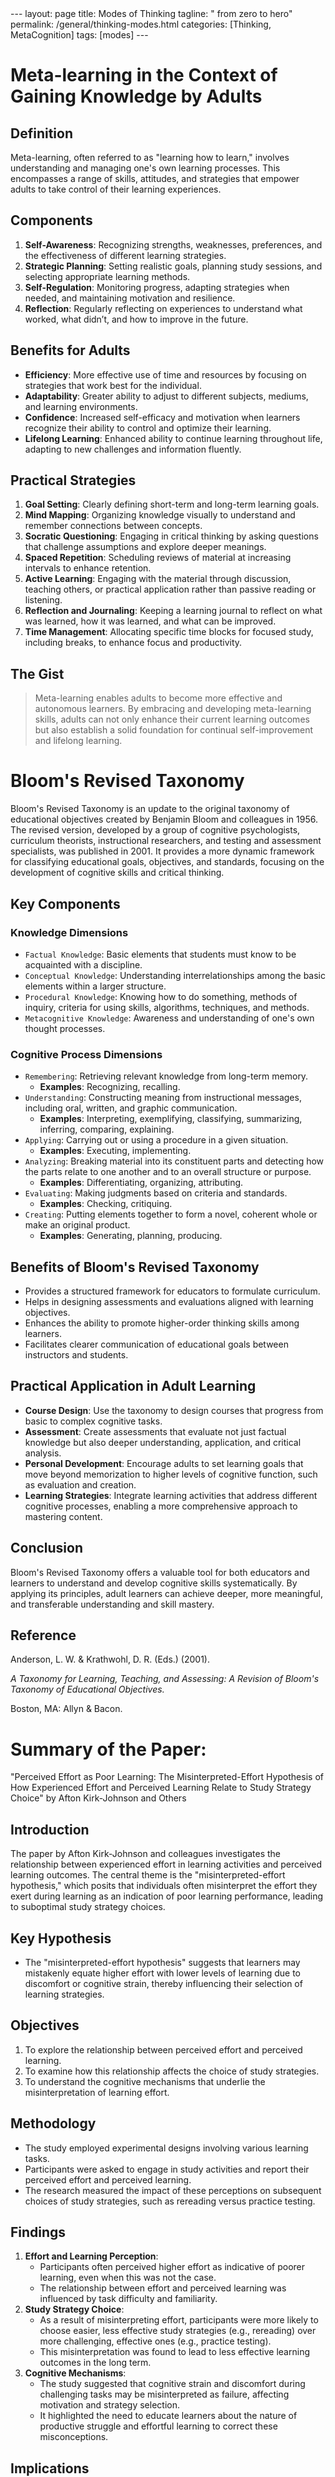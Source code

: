 #+BEGIN_EXPORT html
---
layout: page
title: Modes of Thinking
tagline: " from zero to hero"
permalink: /general/thinking-modes.html
categories: [Thinking, MetaCognition]
tags: [modes]
---
#+END_EXPORT
#+STARTUP: showall indent
#+OPTIONS: tags:nil num:nil \n:nil @:t ::t |:t ^:{} _:{} *:t
#+PROPERTY: vizier-thread-id thread_xZ6URnekeimU2YN1MRBPJgsB
#+PROPERTY: vizier-assistant-id asst_vYEhUEz8sl5ZCMLF37QWQfKa
#+TOC: headlines 3

* Meta-learning in the Context of Gaining Knowledge by Adults

** Definition
Meta-learning, often referred to as "learning how to learn," involves
understanding and managing one's own learning processes. This
encompasses a range of skills, attitudes, and strategies that empower
adults to take control of their learning experiences.

** Components
1. *Self-Awareness*: Recognizing strengths, weaknesses, preferences,
   and the effectiveness of different learning strategies.
2. *Strategic Planning*: Setting realistic goals, planning study
   sessions, and selecting appropriate learning methods.
3. *Self-Regulation*: Monitoring progress, adapting strategies when
   needed, and maintaining motivation and resilience.
4. *Reflection*: Regularly reflecting on experiences to understand
   what worked, what didn’t, and how to improve in the future.

** Benefits for Adults
- *Efficiency*: More effective use of time and resources by focusing
  on strategies that work best for the individual.
- *Adaptability*: Greater ability to adjust to different subjects,
  mediums, and learning environments.
- *Confidence*: Increased self-efficacy and motivation when learners
  recognize their ability to control and optimize their learning.
- *Lifelong Learning*: Enhanced ability to continue learning
  throughout life, adapting to new challenges and information
  fluently.

** Practical Strategies
1. *Goal Setting*: Clearly defining short-term and long-term
   learning goals.
2. *Mind Mapping*: Organizing knowledge visually to understand and
   remember connections between concepts.
3. *Socratic Questioning*: Engaging in critical thinking by asking
   questions that challenge assumptions and explore deeper meanings.
4. *Spaced Repetition*: Scheduling reviews of material at increasing
   intervals to enhance retention.
5. *Active Learning*: Engaging with the material through discussion,
   teaching others, or practical application rather than passive
   reading or listening.
6. *Reflection and Journaling*: Keeping a learning journal to
   reflect on what was learned, how it was learned, and what can be
   improved.
7. *Time Management*: Allocating specific time blocks for focused
   study, including breaks, to enhance focus and productivity.

** The Gist
#+begin_quote
Meta-learning enables adults to become more effective and autonomous
learners. By embracing and developing meta-learning skills, adults can
not only enhance their current learning outcomes but also establish a
solid foundation for continual self-improvement and lifelong learning.
#+end_quote


* Bloom's Revised Taxonomy

Bloom's Revised Taxonomy is an update to the original taxonomy of
educational objectives created by Benjamin Bloom and colleagues
in 1956. The revised version, developed by a group of cognitive
psychologists, curriculum theorists, instructional researchers, and
testing and assessment specialists, was published in 2001. It provides
a more dynamic framework for classifying educational goals,
objectives, and standards, focusing on the development of cognitive
skills and critical thinking.

** Key Components

*** Knowledge Dimensions
   - =Factual Knowledge=: Basic elements that students must know to be
     acquainted with a discipline.
   - =Conceptual Knowledge=: Understanding interrelationships among
     the basic elements within a larger structure.
   - =Procedural Knowledge=: Knowing how to do something, methods of
     inquiry, criteria for using skills, algorithms, techniques, and
     methods.
   - =Metacognitive Knowledge=: Awareness and understanding of one's
     own thought processes.

*** Cognitive Process Dimensions
   - =Remembering=: Retrieving relevant knowledge from long-term memory.
     - *Examples*: Recognizing, recalling.
   - =Understanding=: Constructing meaning from instructional
     messages, including oral, written, and graphic communication.
     - *Examples*: Interpreting, exemplifying, classifying,
       summarizing, inferring, comparing, explaining.
   - =Applying=: Carrying out or using a procedure in a given situation.
     - *Examples*: Executing, implementing.
   - =Analyzing=: Breaking material into its constituent parts and
     detecting how the parts relate to one another and to an overall
     structure or purpose.
     - *Examples*: Differentiating, organizing, attributing.
   - =Evaluating=: Making judgments based on criteria and standards.
     - *Examples*: Checking, critiquing.
   - =Creating=: Putting elements together to form a novel, coherent
     whole or make an original product.
     - *Examples*: Generating, planning, producing.

** Benefits of Bloom's Revised Taxonomy
- Provides a structured framework for educators to formulate
  curriculum.
- Helps in designing assessments and evaluations aligned with learning
  objectives.
- Enhances the ability to promote higher-order thinking skills among
  learners.
- Facilitates clearer communication of educational goals between
  instructors and students.

** Practical Application in Adult Learning
- *Course Design*: Use the taxonomy to design courses that progress
  from basic to complex cognitive tasks.
- *Assessment*: Create assessments that evaluate not just factual
  knowledge but also deeper understanding, application, and critical
  analysis.
- *Personal Development*: Encourage adults to set learning goals that
  move beyond memorization to higher levels of cognitive function,
  such as evaluation and creation.
- *Learning Strategies*: Integrate learning activities that address
  different cognitive processes, enabling a more comprehensive
  approach to mastering content.

** Conclusion
Bloom's Revised Taxonomy offers a valuable tool for both educators and
learners to understand and develop cognitive skills systematically. By
applying its principles, adult learners can achieve deeper, more
meaningful, and transferable understanding and skill mastery.

** Reference
Anderson, L. W. & Krathwohl, D. R. (Eds.) (2001).

/A Taxonomy for Learning, Teaching, and Assessing: A Revision of
Bloom's Taxonomy of Educational Objectives./

Boston, MA: Allyn & Bacon.


* Summary of the Paper:

"Perceived Effort as Poor Learning: The Misinterpreted-Effort
Hypothesis of How Experienced Effort and Perceived Learning Relate to
Study Strategy Choice" by Afton Kirk-Johnson and Others

** Introduction
The paper by Afton Kirk-Johnson and colleagues investigates the
relationship between experienced effort in learning activities and
perceived learning outcomes. The central theme is the
"misinterpreted-effort hypothesis," which posits that individuals
often misinterpret the effort they exert during learning as an
indication of poor learning performance, leading to suboptimal study
strategy choices.

** Key Hypothesis
- The "misinterpreted-effort hypothesis" suggests that learners may
  mistakenly equate higher effort with lower levels of learning due to
  discomfort or cognitive strain, thereby influencing their selection
  of learning strategies.

** Objectives
1. To explore the relationship between perceived effort and perceived
   learning.
2. To examine how this relationship affects the choice of study
   strategies.
3. To understand the cognitive mechanisms that underlie the
   misinterpretation of learning effort.

** Methodology
- The study employed experimental designs involving various learning
  tasks.
- Participants were asked to engage in study activities and report
  their perceived effort and perceived learning.
- The research measured the impact of these perceptions on subsequent
  choices of study strategies, such as rereading versus practice
  testing.

** Findings
1. *Effort and Learning Perception*:
   - Participants often perceived higher effort as indicative of
     poorer learning, even when this was not the case.
   - The relationship between effort and perceived learning was
     influenced by task difficulty and familiarity.

2. *Study Strategy Choice*:
   - As a result of misinterpreting effort, participants were more
     likely to choose easier, less effective study strategies (e.g.,
     rereading) over more challenging, effective ones (e.g., practice
     testing).
   - This misinterpretation was found to lead to less effective
     learning outcomes in the long term.

3. *Cognitive Mechanisms*:
   - The study suggested that cognitive strain and discomfort during
     challenging tasks may be misinterpreted as failure, affecting
     motivation and strategy selection.
   - It highlighted the need to educate learners about the nature of
     productive struggle and effortful learning to correct these
     misconceptions.

** Implications
- *Educational Practice*: Educators should emphasize that effort and
  cognitive strain are not inherently negative and often correlate
  with deeper learning.
- *Learner Awareness*: Training learners to recognize the value of
  effortful processing and encouraging the use of evidence-based study
  strategies.
- *Study Strategy Design*: Development of interventions to help
  learners make better-informed decisions about their study strategies
  based on actual performance rather than perceived effort.

** The Marrow
The research underscores the importance of understanding the
subjective experience of effort in learning contexts. Addressing the
misinterpreted-effort hypothesis can lead to more effective learning
behaviors and improved educational outcomes, by helping learners
differentiate between effort and effective learning.

** Reference
Kirk-Johnson, A., et al. (Year).

/Perceived Effort as Poor Learning: The Misinterpreted-Effort
Hypothesis of How Experienced Effort and Perceived Learning Relate to
Study Strategy Choice./

Cognitive Psychology.

* The Essence

1. *Effort Misinterpretation*:
   - Learners often /misinterpret/ high levels of effort as signs of
     ineffective learning or poor performance, despite effort
     frequently correlating with deeper cognitive processing and
     better long-term retention.

2. *Impact on Study Strategy Choice*:
   - Misinterpreted effort leads learners to opt for easier, less
     effective study strategies such as rereading, rather than
     engaging in more effortful but beneficial practices like practice
     testing.

3. *Perception vs. Reality*:
   - There is a disconnect between perceived effort and actual
     learning outcomes, resulting from cognitive discomfort being
     mistaken for failure.

4. *Educational Interventions*:
   - Both educators and learners can benefit from being educated about
     the productive nature of cognitive effort and how it contributes
     to effective learning.

5. *Strategy Awareness*:
   - Increasing awareness of evidence-based study strategies can help
     overcome misconceptions and promote more effective learning
     behaviors.

* Key Takeaway
#+begin_quote
Recognizing and addressing the misconceptions around learning effort
and strategy choice can significantly enhance the effectiveness of
learning processes and outcomes.
#+end_quote


